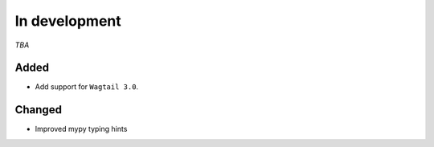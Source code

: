##############
In development
##############

*TBA*

Added
-----

- Add support for ``Wagtail 3.0``.

Changed
-------

- Improved mypy typing hints

